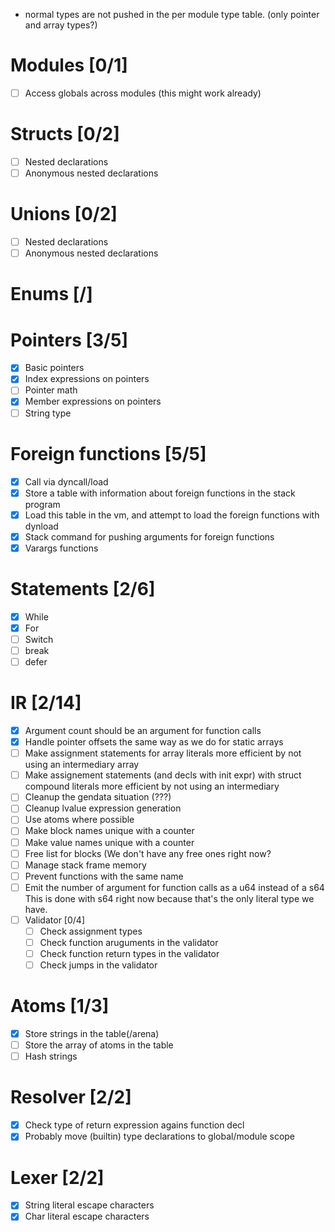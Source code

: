 
 - normal types are not pushed in the per module type table. (only pointer and array types?)
   
* Modules [0/1]
  - [ ] Access globals across modules (this might work already)
   
* Structs [0/2]
  - [ ] Nested declarations
  - [ ] Anonymous nested declarations
    
* Unions [0/2]
  - [ ] Nested declarations
  - [ ] Anonymous nested declarations

* Enums [/]
* Pointers [3/5]
   - [X] Basic pointers
   - [X] Index expressions on pointers
   - [ ] Pointer math
   - [X] Member expressions on pointers
   - [ ] String type
     
* Foreign functions [5/5]
   - [X] Call via dyncall/load
   - [X] Store a table with information about foreign functions in the stack program
   - [X] Load this table in the vm, and attempt to load the foreign functions with dynload
   - [X] Stack command for pushing arguments for foreign functions
   - [X] Varargs functions
    
* Statements [2/6]
   - [X] While
   - [X] For
   - [ ] Switch
   - [ ] break
   - [ ] defer

* IR [2/14]
   - [X] Argument count should be an argument for function calls
   - [X] Handle pointer offsets the same way as we do for static arrays
   - [ ] Make assignment statements for array literals more efficient by not using an intermediary array
   - [ ] Make assignement statements (and decls with init expr) with struct compound
          literals more efficient by not using an intermediary
   - [ ] Cleanup the gendata situation (???)
   - [ ] Cleanup lvalue expression generation
   - [ ] Use atoms where possible
   - [ ] Make block names unique with a counter
   - [ ] Make value names unique with a counter
   - [ ] Free list for blocks (We don't have any free ones right now?
   - [ ] Manage stack frame memory
   - [ ] Prevent functions with the same name
   - [ ] Emit the number of argument for function calls as a u64 instead of a s64
          This is done with s64 right now because that's the only literal type we
          have. 
   - [ ] Validator [0/4]
     - [ ] Check assignment types
     - [ ] Check function aruguments in the validator
     - [ ] Check function return types in the validator
     - [ ] Check jumps in the validator
    
* Atoms [1/3]
   - [X] Store strings in the table(/arena)
   - [ ] Store the array of atoms in the table 
   - [ ] Hash strings

* Resolver [2/2]
  - [X] Check type of return expression agains function decl
  - [X] Probably move (builtin) type declarations to global/module scope
    
* Lexer [2/2]
 - [X] String literal escape characters
 - [X] Char literal escape characters
